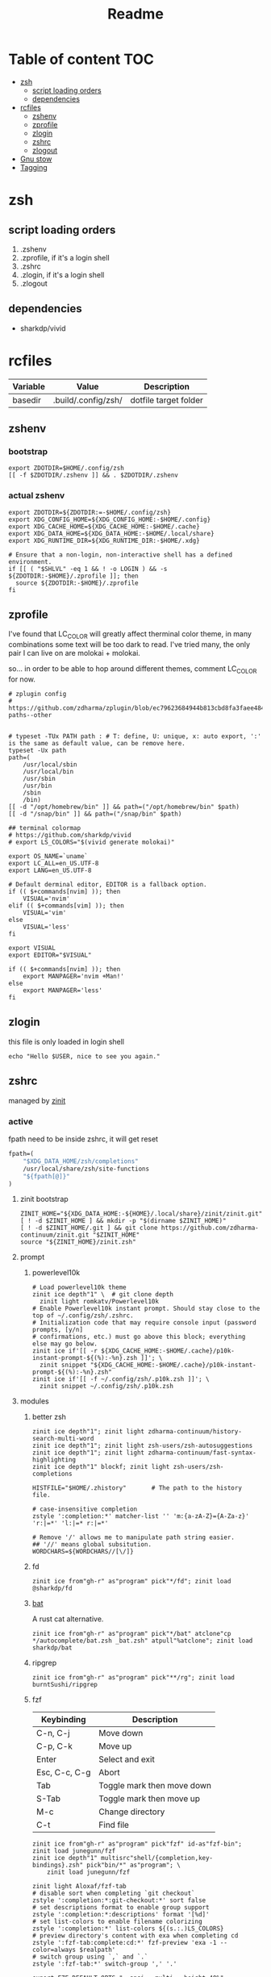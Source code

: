 #+title: Readme
#+startup: content

* Table of content :TOC:
- [[#zsh][zsh]]
  - [[#script-loading-orders][script loading orders]]
  - [[#dependencies][dependencies]]
- [[#rcfiles][rcfiles]]
  - [[#zshenv][zshenv]]
  - [[#zprofile][zprofile]]
  - [[#zlogin][zlogin]]
  - [[#zshrc][zshrc]]
  - [[#zlogout][zlogout]]
- [[#gnu-stow][Gnu stow]]
- [[#tagging][Tagging]]

* zsh
** script loading orders
1. .zshenv
2. .zprofile, if it's a login shell
3. .zshrc
4. .zlogin, if it's a login shell
5. .zlogout
** dependencies
- sharkdp/vivid

* rcfiles
:PROPERTIES:
:header-args: :mkdirp yes
:END:

#+NAME: variables
| Variable | Value               | Description           |
|----------+---------------------+-----------------------|
| basedir  | .build/.config/zsh/ | dotfile target folder |

** zshenv

# https://www.reddit.com/r/zsh/comments/3ubrdr/proper_way_to_set_zdotdir/

*** bootstrap

#+begin_src shell :tangle .build/.zshenv
export ZDOTDIR=$HOME/.config/zsh
[[ -f $ZDOTDIR/.zshenv ]] && . $ZDOTDIR/.zshenv
#+end_src

*** actual zshenv

#+begin_src shell :tangle (org-sbe helper.org.resolve-path (path $".zshenv"))
export ZDOTDIR=${ZDOTDIR:=-$HOME/.config/zsh}
export XDG_CONFIG_HOME=${XDG_CONFIG_HOME:-$HOME/.config}
export XDG_CACHE_HOME=${XDG_CACHE_HOME:-$HOME/.cache}
export XDG_DATA_HOME=${XDG_DATA_HOME:-$HOME/.local/share}
export XDG_RUNTIME_DIR=${XDG_RUNTIME_DIR:-$HOME/.xdg}

# Ensure that a non-login, non-interactive shell has a defined environment.
if [[ ( "$SHLVL" -eq 1 && ! -o LOGIN ) && -s ${ZDOTDIR:-$HOME}/.zprofile ]]; then
  source ${ZDOTDIR:-$HOME}/.zprofile
fi
#+end_src

** zprofile
:PROPERTIES:
:header-args: :tangle (org-sbe helper.org.resolve-path (path $".zprofile"))
:END:

I've found that LC_COLOR will greatly affect therminal color theme, in many
combinations some text will be too dark to read. I've tried many, the only pair
I can live on are molokai + molokai.

so... in order to be able to hop around different themes, comment LC_COLOR for now.

#+begin_src shell
# zplugin config
# https://github.com/zdharma/zplugin/blob/ec79623684944b813cbd8fa3faee484c486d1f68/README.md#customizing-paths--other


# typeset -TUx PATH path : # T: define, U: unique, x: auto export, ':' is the same as default value, can be remove here.
typeset -Ux path
path=(
    /usr/local/sbin
    /usr/local/bin
    /usr/sbin
    /usr/bin
    /sbin
    /bin)
[[ -d "/opt/homebrew/bin" ]] && path=("/opt/homebrew/bin" $path)
[[ -d "/snap/bin" ]] && path=("/snap/bin" $path)

## terminal colormap
# https://github.com/sharkdp/vivid
# export LS_COLORS="$(vivid generate molokai)"

export OS_NAME=`uname`
export LC_ALL=en_US.UTF-8
export LANG=en_US.UTF-8

# Default derminal editor, EDITOR is a fallback option.
if (( $+commands[nvim] )); then
    VISUAL='nvim'
elif (( $+commands[vim] )); then
    VISUAL='vim'
else
    VISUAL='less'
fi

export VISUAL
export EDITOR="$VISUAL"

if (( $+commands[nvim] )); then
    export MANPAGER='nvim +Man!'
else
    export MANPAGER='less'
fi
#+end_src

** zlogin
:PROPERTIES:
:header-args: :tangle (org-sbe helper.org.resolve-path (path $".zlogin"))
:END:

this file is only loaded in login shell

#+begin_src shell
echo "Hello $USER, nice to see you again."
#+end_src

** zshrc

managed by [[https://github.com/zdharma-continuum/zinit][zinit]]
*** active
:PROPERTIES:
:header-args: :tangle (org-sbe helper.org.resolve-path (path $".zshrc"))
:END:

fpath need to be inside zshrc, it will get reset
#+begin_src emacs-lisp
fpath=(
    "$XDG_DATA_HOME/zsh/completions"
    /usr/local/share/zsh/site-functions
    "${fpath[@]}"
)
#+end_src

**** zinit bootstrap
#+begin_src shell
ZINIT_HOME="${XDG_DATA_HOME:-${HOME}/.local/share}/zinit/zinit.git"
[ ! -d $ZINIT_HOME ] && mkdir -p "$(dirname $ZINIT_HOME)"
[ ! -d $ZINIT_HOME/.git ] && git clone https://github.com/zdharma-continuum/zinit.git "$ZINIT_HOME"
source "${ZINIT_HOME}/zinit.zsh"
#+end_src
**** prompt
***** powerlevel10k
#+begin_src shell
# Load powerlevel10k theme
zinit ice depth"1" \  # git clone depth
  zinit light romkatv/Powerlevel10k
# Enable Powerlevel10k instant prompt. Should stay close to the top of ~/.config/zsh/.zshrc.
# Initialization code that may require console input (password prompts, [y/n]
# confirmations, etc.) must go above this block; everything else may go below.
zinit ice if'[[ -r ${XDG_CACHE_HOME:-$HOME/.cache}/p10k-instant-prompt-${(%):-%n}.zsh ]]'; \
  zinit snippet "${XDG_CACHE_HOME:-$HOME/.cache}/p10k-instant-prompt-${(%):-%n}.zsh"
zinit ice if'[[ -f ~/.config/zsh/.p10k.zsh ]]'; \
  zinit snippet ~/.config/zsh/.p10k.zsh
#+end_src
**** modules
***** better zsh
#+begin_src shell
zinit ice depth"1"; zinit light zdharma-continuum/history-search-multi-word
zinit ice depth"1"; zinit light zsh-users/zsh-autosuggestions
zinit ice depth"1"; zinit light zdharma-continuum/fast-syntax-highlighting
zinit ice depth"1" blockf; zinit light zsh-users/zsh-completions

HISTFILE="$HOME/.zhistory"       # The path to the history file.

# case-insensitive completion
zstyle ':completion:*' matcher-list '' 'm:{a-zA-Z}={A-Za-z}' 'r:|=*' 'l:|=* r:|=*'

# Remove '/' allows me to manipulate path string easier.
## '//' means global subsitution.
WORDCHARS=${WORDCHARS//[\/]}
#+end_src
***** fd
#+begin_src shell
zinit ice from"gh-r" as"program" pick"*/fd"; zinit load @sharkdp/fd
#+end_src
***** [[https://github.com/sharkdp/bat][bat]]

A rust cat alternative.

#+begin_src shell
zinit ice from"gh-r" as"program" pick"*/bat" atclone"cp */autocomplete/bat.zsh _bat.zsh" atpull"%atclone"; zinit load sharkdp/bat
#+end_src

***** ripgrep

#+begin_src shell
zinit ice from"gh-r" as"program" pick"**/rg"; zinit load burntSushi/ripgrep
#+end_src
***** fzf

| Keybinding    | Description                |
|---------------+----------------------------|
| C-n, C-j      | Move down                  |
| C-p, C-k      | Move up                    |
| Enter         | Select and exit            |
| Esc, C-c, C-g | Abort                      |
| Tab           | Toggle mark then move down |
| S-Tab         | Toggle mark then move up   |
| M-c           | Change directory           |
| C-t           | Find file                  |

#+begin_src shell
zinit ice from"gh-r" as"program" pick"fzf" id-as"fzf-bin"; zinit load junegunn/fzf
zinit ice depth"1" multisrc"shell/{completion,key-bindings}.zsh" pick"bin/*" as"program"; \
    zinit load junegunn/fzf

zinit light Aloxaf/fzf-tab
# disable sort when completing `git checkout`
zstyle ':completion:*:git-checkout:*' sort false
# set descriptions format to enable group support
zstyle ':completion:*:descriptions' format '[%d]'
# set list-colors to enable filename colorizing
zstyle ':completion:*' list-colors ${(s.:.)LS_COLORS}
# preview directory's content with exa when completing cd
zstyle ':fzf-tab:complete:cd:*' fzf-preview 'exa -1 --color=always $realpath'
# switch group using `,` and `.`
zstyle ':fzf-tab:*' switch-group ',' '.'

export FZF_DEFAULT_OPTS="--ansi --multi --height=40%"
export FZF_CTRL_T_OPTS="--preview 'bat {} -r 1:32 --color=always'"
export FZF_ALT_C_OPTS="--preview 'ls -F --color=always {}'"
if (( $+commands[fd] )); then
    export FZF_CTRL_T_COMMAND='fd --type f --hidden --follow --exclude .git --color=always --maxdepth=3'
    export FZF_ALT_C_COMMAND='fd --type d --hidden --follow --exclude .git --color=always --maxdepth=3'
fi

zinit ice; zinit snippet "$ZDOTDIR/lib/fzf.zsh"
#+end_src
***** enhance cd
https://github.com/b4b4r07/enhancd
#+begin_src shell
zinit light b4b4r07/enhancd
#+end_src
***** tmux
#+begin_src shell
export TMUX_PLUGIN_MANAGER_PATH="$HOME/.tmux-3rd-plugins"
[[ ! -d "$TMUX_PLUGIN_MANAGER_PATH" ]] && mkdir -p "$TMUX_PLUGIN_MANAGER_PATH"
zinit ice atclone'./bin/install_plugins'; \
    zinit light tmux-plugins/tpm
#+end_src
***** asdf
don't put it in async mode, it will break the order of search path.
#+begin_src shell
zinit load asdf-vm/asdf
asdf_update_java_home() {
  JAVA_HOME=$(realpath $(dirname $(readlink -f $(asdf which java)))/../)
  export JAVA_HOME;
}

# autoload -U add-zsh-hook
# add-zsh-hook precmd asdf_update_java_home
#+end_src
***** k8s
#+begin_src shell
if (( $+commands[kubectl] )); then
    other_confs=$(find "$HOME/.kube/config.d" -type f -exec readlink -f {} \+ | paste -s -d ':' -)
    if [[ ! -z "$other_confs" ]]; then
        export KUBECONFIG="$HOME/.kube/config:${other_confs}"
    fi
    zinit ice if'(( $+commands[kubectl] ))' depth"1" as"program" pick"kubectx;kubens" atclone'cp completion/*.zsh .'; \
        zinit light ahmetb/kubectx

    [[ -d "$HOME/.krew/bin" ]] && path=("$HOME/.krew/bin" $path)
fi
#+end_src

***** spark

#+begin_src shell
if (( $+commands[spark-submit] )); then
    SPARK_HOME="/opt/homebrew/opt/apache-spark/libexec"
    [[ -d "$SPARK_HOME" ]] && export SPARK_HOME
fi
#+end_src

***** python

#+begin_src shell
[[ -d "$HOME/.poetry/bin" ]] && path=("$HOME/.poetry/bin" $path)
#+end_src

***** nodejs

#+begin_src shell
if (( $+commands[node] )); then
    # npm pachage
    export NPM_PACKAGES="${HOME}/.npm-packages"
    export NODE_PATH="$NPM_PACKAGES/lib/node_modules:$NODE_PATH"
    path=("$NPM_PACKAGES/bin" $path)

    if (( $+commands[pnpm] )); then
        export PNPM_HOME="$XDG_DATA_HOME/pnpm"
        [[ -d "$PNPM_HOME" ]] || mkdir -p "$PNPM_HOME"
        path=("$PNPM_HOME" $path)
    fi
fi
#+end_src

***** rust

#+begin_src shell
export RUSTUP_HOME="$XDG_DATA_HOME"/rustup
export CARGO_HOME="$XDG_DATA_HOME"/cargo
path=("$CARGO_HOME/bin" $path)
if (( ! $+commands[rustup] )); then
    curl --proto '=https' --tlsv1.2 -sSf https://sh.rustup.rs | sh
fi

if (( $+commands[cargo] )); then
    (( $+commands[exa] )) || cargo install exa
fi
#+end_src

**** paths
#+begin_src shell
[[ -d "$HOME/.local/bin" ]] && path=("$HOME/.local/bin" $path)
[[ -d "$HOME/bin" ]] && path=("$HOME/bin" $path)
#+end_src

**** os related
#+begin_src shell
# OS related
case "$OS_NAME" in
  Darwin)
    zinit ice depth"1" atclone'ln -s `pwd` "$HOME/iTerm2-Color-Schemes"' atpull'%atclone'; \
        zinit load mbadolato/iTerm2-Color-Schemes

    zinit ice if'[[ -n "$ITERM_SESSION_ID" ]]'; zinit snippet "${HOME}/.iterm2_shell_integration.zsh"

    # ALIAS
    zinit ice if'[[ -x "/usr/libexec/java_home" ]]'; \
        zinit snippet "$HOME/.config/zsh/lib/java.zsh"
  ;;
  Linux)
    # disable ctrl-s stop terminal feature {{{
    stty stop undef
    stty -ixon
    # }}}
  ;;
esac

zinit ice if'[[ -e $HOME/.localrc.zsh ]]'; \
    zinit snippet "$HOME/.localrc.zsh"
#+end_src
**** alias
#+begin_src shell
if (( $+commands[exa] )); then
    alias ls='exa -F --icons --color=auto --group-directories-first'
    alias ll='ls -l --time-style long-iso'
    alias la='ll -a'
    alias tree='exa -T --icons --color=auto --group-directories-first'
    alias tree2='tree -L2'
    alias tree4='tree -L4'
    alias tree8='tree -L8'
fi
alias grep='rg --color=auto -S'
alias egrep='rg --color=auto -e'
alias poetry_shell='. "$(dirname $(poetry run which python))/activate"'
alias lspath='print -l $path'
alias em='emacsclient -t -a ""'                # Opens emacs inside terminal
alias config='/usr/bin/git --git-dir=$HOME/.cfg/ --work-tree=$HOME'
alias please='sudo $(fc -ln -1)' # sudo the last command
alias mkdir='mkdir -p'
alias ..='\cd ..'
alias ...='bd'
(( $+commands[bat] )) && alias cat='bat --paging=never --theme="ansi" --style=numbers,changes'
if (( $+commands[coreutils] )); then
    alias cp='coreutils cp'
    alias mv='coreutils mv'
    alias tac='coreutils tac'
    alias head='coreutils head'
    alias tail='coreutils tail'
    alias date='coreutils date'
    alias df='coreutils df'
    alias du='coreutils du'
    alias sort='coreutils sort'
fi
(( $+commands[gfind] )) && alias find='gfind'
(( $+commands[gsed] )) && alias sed='gsed'
#+end_src
**** keybinding

launch `cat` and press key combination to find out the keycode. [[https://stackoverflow.com/questions/12382499/looking-for-altleftarrowkey-solution-in-zsh][stack overflow]],
another way is 'C-v' then press the key, terminal will display the raw keycode.

keycode and useful helper function can also be found in this [[https://github.com/vapniks/zsh-keybindings][github repo]].

zsh official document
- [[https://zsh.sourceforge.io/Doc/Release/Editor-Functions-Index.html][command]]
- [[https://zsh.sourceforge.io/Guide/zshguide04.html][bindkey]]

~bindkeys~ along will list all keybindings, common prefixes are
- ~^~, Ctrl key
- ~^[~, Alt key or Escape key

- TODOs [0/3]
  - [ ] change cursor color between vi mode and emacs mode.
  - [ ] change cursor shape between viins mode and vicmd mode.
  - [ ] complete vi mode key bindings.

***** auxiliaries

Enable modules, helper functions

#+begin_src shell
autoload -z edit-command-line; zle -N edit-command-line

set-viins-mode() { set -o vi; }
set-emacs-mode() { set -o emacs; }
zle -N set-viins-mode
zle -N set-emacs-mode
#+end_src

****** references
[[https://stackoverflow.com/a/74680901][switch between vi mode and emacs mode]]

***** emacs mode (default)

| Keybinding        | Description                     | note        |
|-------------------+---------------------------------+-------------|
| C-f               | farward char                    |             |
| C-b               | backward char                   |             |
| M-f,A-<right>     | forward a word                  |             |
| M-b,A-<left>      | backward a word                 |             |
| C-a               | begining of line                |             |
| C-e               | end of line                     |             |
| C-r               | search command history          |             |
| C-n               | forward history                 |             |
| C-p               | backward history                |             |
| M-c               | fuzzy cd jump in subtree        | require fzf |
| C-t               | fuzzy select file in subtree    | require fzf |
| C-h,<backspace>   | delete char backward            |             |
| C-d               | delete char forward             |             |
| C-w,A-<backspace> | delete word backward            |             |
| M-d               | delete word forward             |             |
| C-k               | delete everything after cursor  |             |
| C-u               | delete everything before cursor |             |
| M-'               | quote line                      |             |
| C-x C-e           | edit line in external editor    |             |

#+begin_src shell
bindkey -e # use emacs mode
bindkey -M emacs "^[[1;3C" forward-word # M-<right>
bindkey -M emacs "^[[1;3D" backward-word # M-<left>
bindkey -M emacs "^X^E" edit-command-line # (C-x C-e) to launch external editor to edit current line
bindkey -M emacs '^[i' set-viins-mode; bindkey -M viins '^[i' set-emacs-mode # (M-i) toggle between emacs mode and viins mode
#+end_src

**** rest
#+begin_src shell
autoload -Uz compinit
compinit

zinit cdreplay -q # -q is for quiet; actually run all the `compdef's saved before
                    #`compinit` call (`compinit' declares the `compdef' function, so
                    # it cannot be used until `compinit` is ran; zinit solves this
                    # via intercepting the `compdef'-calls and storing them for later
                    # use with `zinit cdreplay')
#+end_src
*** disabled
:PROPERTIES:
:header-args: :tangle no
:END:
**** docker
#+begin_src shell
zinit ice from"gh-r" as"program" mv"docker* -> docker-compose"; zinit light docker/compose
zinit wait lucid svn for \
  atload"zicompinit; zicdreplay" \
  blockf \
  as"completion" OMZP::docker \
  as"completion" OMZP::docker-compose \
  as"completion" id-as"complete-pip" OMZP::pip
#+end_src
**** fasd
#+begin_src shell
zinit ice wait'0' lucid pick"fasd"; zinit light clvv/fasd
zinit ice wait'0' lucid svn silent; zinit snippet PZT::modules/fasd
#+end_src
**** bd
#+begin_src shell
zinit ice pick"bd.zsh"; zinit light Tarrasch/zsh-bd
#+end_src
**** direnv
#+begin_src shell
zinit ice from'gh-r' as'program' mv'*direnv* -> direnv' atclone'./direnv hook zsh >! zhook.zsh' atpull'%atclone' src'zhook.zsh';
zinit load direnv/direnv
#+end_src
**** shell-functools
#+begin_src shell
zinit ice wait'1' if'[[ -n "$commands[python3]" ]]' depth'1' lucid  as"program" pick"ft/*"; \
    zinit load sharkdp/shell-functools
#+end_src
**** git
#+begin_src shell
zinit ice wait'0' if'[[ -n "$commands[git]" ]]' lucid; zinit snippet OMZ::plugins/git/git.plugin.zsh
zinit ice wait'0' if'[[ -n "$commands[git]" ]]' lucid; zinit snippet OMZ::lib/git.zsh
#+end_src
**** xsv
#+begin_src shell
zinit ice wait'1' lucid from"gh-r" as"program"; \
    zinit load BurntSushi/xsv
#+end_src
**** httpstat
#+begin_src shell
zinit ice wait'1' lucid from"gh-r" as"program" mv'httpstat* -> httpstat'; \
    zinit load davecheney/httpstat
#+end_src
**** bombardier
#+begin_src shell
zinit ice wait'1' lucid from"gh-r" as"program" mv'*bombardier* -> bombardier'; \
    zinit load codesenberg/bombardier
#+end_src
**** vegeta
#+begin_src shell
zinit ice wait'1' lucid from"gh-r" as"program"; \
    zinit load tsenart/vegeta
#+end_src
**** exa
It doesn't provide arm linux binary, we have to build it ourself.
#+begin_src shell
zinit ice from"gh-r" as"program" pick"bin/exa" atclone'cp -vf completions/exa.zsh _exa'; zinit load ogham/exa
#+end_src

**** ssh(disabled)
ssh-agent, automatically launch ssh-agent and add keys with this presto module
comment out because I want keepassxc to manage it for me.
#+begin_src shell :tangle no
#zinit ice svn silent; zinit snippet PZT::modules/ssh
#zstyle ':prezto:module:ssh:load' identities 'id_rsa' 'id_dsa' 'id_github'
#+end_src

**** prompt
***** spaceship
#+begin_src shell
zinit ice depth'1'; \
    zinit load denysdovhan/spaceship-prompt
#+end_src
***** starship
#+begin_src shell
zinit ice as"command" from"gh-r" \
          atclone"./starship init zsh > init.zsh; ./starship completions zsh > _starship" \
          atpull"%atclone" src"init.zsh" # pull behavior same as clone, source init.zsh
zinit light starship/starship
#+end_src
**** lazy
#+begin_src shell
lazyload k3d -- 'source <(k3d completion zsh)'
lazyload kind -- 'source <(kind completion zsh)'
lazyload helm -- 'source <(helm completion zsh)'
lazyload zoxide -- 'source <(zoxide init zsh)'
#+end_src
** zlogout
:PROPERTIES:
:header-args: :tangle (org-sbe helper.org.resolve-path (path $".zlogout"))
:END:

#+begin_src shell
#+end_src

* Gnu stow
#+begin_src pattern :tangle .stow-local-ignore
#+end_src

Install dotfile
#+begin_src sh :results output
stow -v1 -t ~ .build
stow -v1 -t ~ assets
#+end_src

#+RESULTS:

Uninstall dotfile
#+begin_src sh :results output
stow -t ~ -D .build
stow -t ~ -D assets
#+end_src

#+RESULTS:

* Tagging
#+begin_src tag :tangle TAGS
linux
darwin
#+end_src
